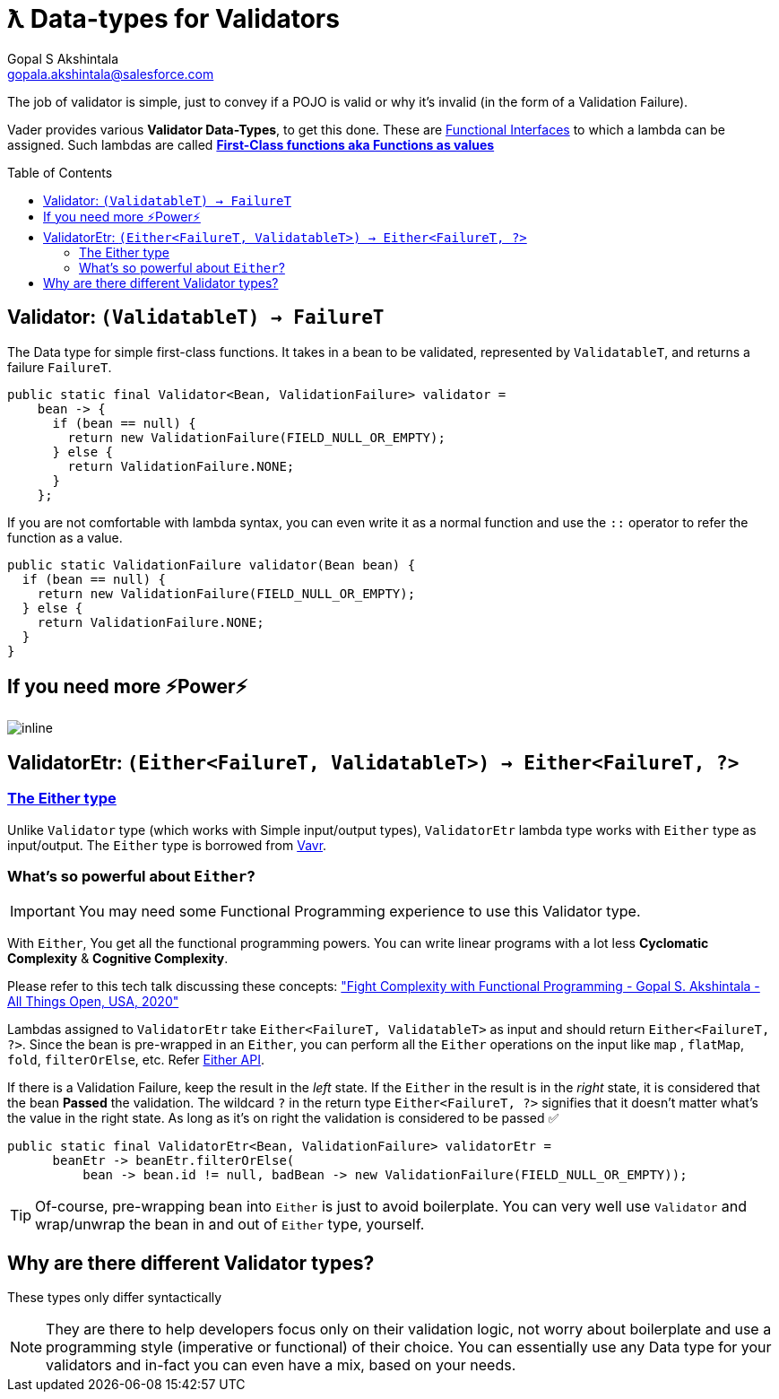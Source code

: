 = ƛ Data-types for Validators
Gopal S Akshintala <gopala.akshintala@salesforce.com>
:Revision: 1.0
ifdef::env-github[]
:tip-caption: :bulb:
:note-caption: :information_source:
:important-caption: :heavy_exclamation_mark:
:caution-caption: :fire:
:warning-caption: :warning:
endif::[]
:toc:
:toc-placement: preamble
:imagesdir: images

The job of validator is simple, just to convey if a POJO is valid or why it's invalid (in the form of a Validation Failure).

Vader provides various *Validator Data-Types*, to get this done.
These are https://www.baeldung.com/java-8-functional-interfaces[Functional Interfaces] to which a lambda can be assigned. 
Such lambdas are called *https://dzone.com/articles/java-lambda-expressions-functions-as-first-class-citizens[First-Class functions aka Functions as values]*

[#_validator]
== Validator: `(ValidatableT) -> FailureT`

The Data type for simple first-class functions.
It takes in a bean to be validated, represented by `ValidatableT`, and returns a failure `FailureT`.

[source,java,indent=0,options="nowrap"]
----
public static final Validator<Bean, ValidationFailure> validator =
    bean -> {
      if (bean == null) {
        return new ValidationFailure(FIELD_NULL_OR_EMPTY);
      } else {
        return ValidationFailure.NONE;
      }
    };
----

If you are not comfortable with lambda syntax, you can even write it as a normal function and use the `::` operator to refer the function as a value.

[source,java,indent=0,options="nowrap"]
----
public static ValidationFailure validator(Bean bean) {
  if (bean == null) {
    return new ValidationFailure(FIELD_NULL_OR_EMPTY);
  } else {
    return ValidationFailure.NONE;
  }
}
----

== If you need more ⚡️Power⚡️

image:more-power.gif[inline]

== ValidatorEtr: `(Either<FailureT, ValidatableT>) -> Either<FailureT, ?>`

=== https://docs.vavr.io/#_either[The Either type]

Unlike `Validator` type (which works with Simple input/output types), `ValidatorEtr` lambda type works with `Either` type as input/output.
The `Either` type is borrowed from https://docs.vavr.io/#_either[Vavr].

=== What's so powerful about `Either`?

IMPORTANT: You may need some Functional Programming experience to use this Validator type.

With `Either`, You get all the functional programming powers.
You can write linear programs with a lot less *Cyclomatic Complexity* & *Cognitive Complexity*.

Please refer to this tech talk discussing these concepts: https://www.youtube.com/watch?v=Dvr6gx4XaD8&list=PLrJbJ9wDl9EC0bG6y9fyDylcfmB_lT_Or["Fight Complexity with Functional Programming - Gopal S. Akshintala - All Things Open, USA, 2020"]

Lambdas assigned to `ValidatorEtr` take `Either<FailureT, ValidatableT>` as input and should return `Either<FailureT, ?>`.
Since the bean is pre-wrapped in an `Either`, you can perform all the `Either` operations on the input like `map` , `flatMap`, `fold`, `filterOrElse`, etc.
Refer https://www.javadoc.io/doc/io.vavr/vavr/0.10.2/io/vavr/control/Either.html[Either API].

If there is a Validation Failure, keep the result in the _left_ state.
If the `Either` in the result is in the _right_ state, it is considered that the bean **Passed** the validation.
The wildcard `?` in the return type `Either<FailureT, ?>` signifies that it doesn't matter what's the value in the right state. 
As long as it's on right the validation is considered to be passed ✅

[source,java,indent=0,options="nowrap"]
----
public static final ValidatorEtr<Bean, ValidationFailure> validatorEtr =
      beanEtr -> beanEtr.filterOrElse(
          bean -> bean.id != null, badBean -> new ValidationFailure(FIELD_NULL_OR_EMPTY));
----

TIP: Of-course, pre-wrapping bean into `Either` is just to avoid boilerplate.
You can very well use `Validator` and wrap/unwrap the bean in and out of `Either` type, yourself.

== Why are there different Validator types?

[.lead]
These types only differ syntactically

NOTE: They are there to help developers focus only on their validation logic, not worry about boilerplate and use a programming style (imperative or functional) of their choice.
You can essentially use any Data type for your validators and in-fact you can even have a mix, based on your needs.
